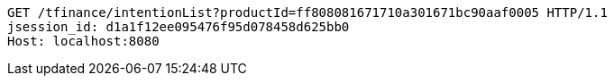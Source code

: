 [source,http,options="nowrap"]
----
GET /tfinance/intentionList?productId=ff808081671710a301671bc90aaf0005 HTTP/1.1
jsession_id: d1a1f12ee095476f95d078458d625bb0
Host: localhost:8080

----
